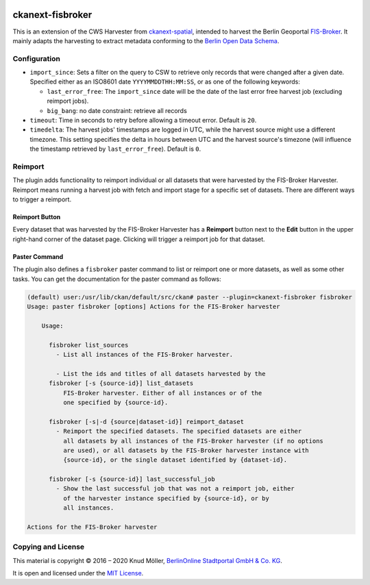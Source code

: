 .. You should enable this project on travis-ci.org and coveralls.io to make
   these badges work. The necessary Travis and Coverage config files have been
   generated for you.

.. image:: https://travis-ci.org/berlinonline/ckanext-fisbroker.svg?branch=develop
    :target: https://travis-ci.org/berlinonline/ckanext-fisbroker

.. image:: https://coveralls.io/repos/github/berlinonline/ckanext-fisbroker/badge.svg?branch=develop
    :target: https://coveralls.io/github/berlinonline/ckanext-fisbroker?branch=develop


=================
ckanext-fisbroker
=================

.. image:: logo/fisbroker-harvester-logo_small.png

This is an extension of the CWS Harvester from `ckanext-spatial <https://github.com/ckan/ckanext-spatial>`_, intended to harvest the Berlin Geoportal `FIS-Broker <http://www.stadtentwicklung.berlin.de/geoinformation/fis-broker/>`_. It mainly adapts the harvesting to extract metadata conforming to the `Berlin Open Data Schema <https://datenregister.berlin.de/schema/berlin_od_schema.json>`_.

-------------
Configuration
-------------

- ``import_since``: Sets a filter on the query to CSW to retrieve only records that were changed after a given date. Specified either as an ISO8601 date ``YYYYMMDDTHH:MM:SS``, or as one of the following keywords:

  - ``last_error_free``: The ``import_since`` date will be the date of the last error free harvest job (excluding reimport jobs).
  - ``big_bang``: no date constraint: retrieve all records
- ``timeout``: Time in seconds to retry before allowing a timeout error. Default is ``20``.
- ``timedelta``: The harvest jobs' timestamps are logged in UTC, while the harvest source might use a different timezone. This setting specifies the delta in hours between UTC and the harvest source's timezone (will influence the timestamp retrieved by ``last_error_free``). Default is ``0``.

--------
Reimport
--------

The plugin adds functionality to reimport individual or all datasets that were harvested by the FIS-Broker Harvester.
Reimport means running a harvest job with fetch and import stage for a specific set of datasets.
There are different ways to trigger a reimport.

^^^^^^^^^^^^^^^
Reimport Button
^^^^^^^^^^^^^^^

Every dataset that was harvested by the FIS-Broker Harvester has a **Reimport** button next to the **Edit** button in the upper right-hand corner of the dataset page.
Clicking will trigger a reimport job for that dataset.

.. image:: image/reimport_button.png

^^^^^^^^^^^^^^
Paster Command
^^^^^^^^^^^^^^

The plugin also defines a ``fisbroker`` paster command to list or reimport one or more datasets, as well as some other tasks.
You can get the documentation for the paster command as follows:

.. code-block::

   (default) user:/usr/lib/ckan/default/src/ckan# paster --plugin=ckanext-fisbroker fisbroker
   Usage: paster fisbroker [options] Actions for the FIS-Broker harvester
   
       Usage:
   
         fisbroker list_sources
           - List all instances of the FIS-Broker harvester.
   
           - List the ids and titles of all datasets harvested by the
         fisbroker [-s {source-id}] list_datasets
             FIS-Broker harvester. Either of all instances or of the
             one specified by {source-id}.
   
         fisbroker [-s|-d {source|dataset-id}] reimport_dataset
           - Reimport the specified datasets. The specified datasets are either
             all datasets by all instances of the FIS-Broker harvester (if no options
             are used), or all datasets by the FIS-Broker harvester instance with
             {source-id}, or the single dataset identified by {dataset-id}.
   
         fisbroker [-s {source-id}] last_successful_job
           - Show the last successful job that was not a reimport job, either
             of the harvester instance specified by {source-id}, or by
             all instances.
       
   Actions for the FIS-Broker harvester


-------------------
Copying and License
-------------------

This material is copyright © 2016 – 2020 Knud Möller,  `BerlinOnline Stadtportal GmbH & Co. KG <https://berlinonline.net>`_.

It is open and licensed under the `MIT License <LICENSE>`_.